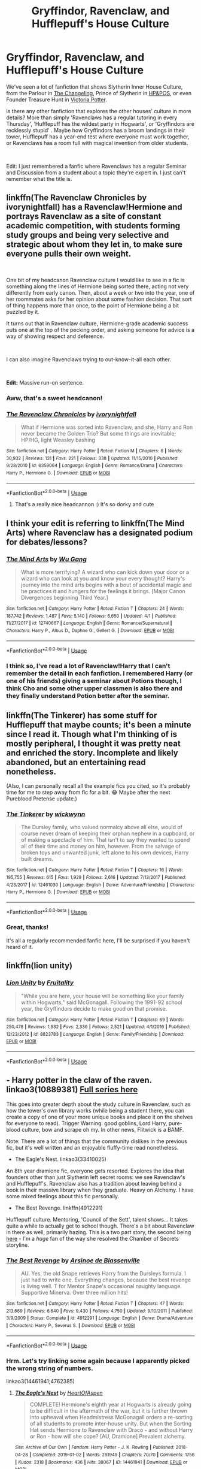 #+TITLE: Gryffindor, Ravenclaw, and Hufflepuff's House Culture

* Gryffindor, Ravenclaw, and Hufflepuff's House Culture
:PROPERTIES:
:Author: lastyearstudent12345
:Score: 30
:DateUnix: 1556238053.0
:DateShort: 2019-Apr-26
:FlairText: Seeking Recommendations
:END:
We've seen a lot of fanfiction that shows Slytherin Inner House Culture, from the Parlour in [[https://www.fanfiction.net/s/6919395/1/The-Changeling][The Changeling]], Prince of Slytherin in [[https://www.fanfiction.net/s/11191235/1/Harry-Potter-and-the-Prince-of-Slytherin][HP&POS]], or even Founder Treasure Hunt in [[https://www.fanfiction.net/s/12713828/1/Victoria-Potter][Victoria Potter]].

Is there any other fanfiction that explores the other houses' culture in more details? More than simply 'Ravenclaws has a regular tutoring in every Thursday', 'Hufflepuff has the wildest party in Hogwarts', or 'Gryffindors are recklessly stupid' . Maybe how Gryffindors has a broom landings in their tower, Hufflepuff has a year-end test where everyone must work together, or Ravenclaws has a room full with magical invention from older students.

​

Edit: I just remembered a fanfic where Ravenclaws has a regular Seminar and Discussion from a student about a topic they're expert in. I just can't remember what the title is.


** linkffn(The Ravenclaw Chronicles by ivorynightfall) has a Ravenclaw!Hermione and portrays Ravenclaw as a site of constant academic competition, with students forming study groups and being very selective and strategic about whom they let in, to make sure everyone pulls their own weight.

​

One bit of my headcanon Ravenclaw culture I would like to see in a fic is something along the lines of Hermione being sorted there, acting not very differently from early canon. Then, about a week or two into the year, one of her roommates asks for her opinion about some fashion decision. That sort of thing happens more than once, to the point of Hermione being a bit puzzled by it.

It turns out that in Ravenclaw culture, Hermione-grade academic success puts one at the top of the pecking order, and asking someone for advice is a way of showing respect and deference.

​

I can also imagine Ravenclaws trying to out-know-it-all each other.

​

*Edit:* Massive run-on sentence.
:PROPERTIES:
:Author: turbinicarpus
:Score: 8
:DateUnix: 1556264363.0
:DateShort: 2019-Apr-26
:END:

*** Aww, that's a sweet headcanon!
:PROPERTIES:
:Author: NocturnalMJ
:Score: 3
:DateUnix: 1556294012.0
:DateShort: 2019-Apr-26
:END:


*** [[https://www.fanfiction.net/s/6359064/1/][*/The Ravenclaw Chronicles/*]] by [[https://www.fanfiction.net/u/2435355/ivorynightfall][/ivorynightfall/]]

#+begin_quote
  What if Hermione was sorted into Ravenclaw, and she, Harry and Ron never became the Golden Trio? But some things are inevitable; HP/HG, light Weasley bashing
#+end_quote

^{/Site/:} ^{fanfiction.net} ^{*|*} ^{/Category/:} ^{Harry} ^{Potter} ^{*|*} ^{/Rated/:} ^{Fiction} ^{M} ^{*|*} ^{/Chapters/:} ^{6} ^{*|*} ^{/Words/:} ^{30,932} ^{*|*} ^{/Reviews/:} ^{131} ^{*|*} ^{/Favs/:} ^{221} ^{*|*} ^{/Follows/:} ^{338} ^{*|*} ^{/Updated/:} ^{11/15/2010} ^{*|*} ^{/Published/:} ^{9/28/2010} ^{*|*} ^{/id/:} ^{6359064} ^{*|*} ^{/Language/:} ^{English} ^{*|*} ^{/Genre/:} ^{Romance/Drama} ^{*|*} ^{/Characters/:} ^{Harry} ^{P.,} ^{Hermione} ^{G.} ^{*|*} ^{/Download/:} ^{[[http://www.ff2ebook.com/old/ffn-bot/index.php?id=6359064&source=ff&filetype=epub][EPUB]]} ^{or} ^{[[http://www.ff2ebook.com/old/ffn-bot/index.php?id=6359064&source=ff&filetype=mobi][MOBI]]}

--------------

*FanfictionBot*^{2.0.0-beta} | [[https://github.com/tusing/reddit-ffn-bot/wiki/Usage][Usage]]
:PROPERTIES:
:Author: FanfictionBot
:Score: 1
:DateUnix: 1556264411.0
:DateShort: 2019-Apr-26
:END:

**** That's a really nice headcannon :) It's so dorky and cute
:PROPERTIES:
:Author: angelstarrs
:Score: 2
:DateUnix: 1556282395.0
:DateShort: 2019-Apr-26
:END:


** I think your edit is referring to linkffn(The Mind Arts) where Ravenclaw has a designated podium for debates/lessons?
:PROPERTIES:
:Author: bgottfried91
:Score: 3
:DateUnix: 1556255705.0
:DateShort: 2019-Apr-26
:END:

*** [[https://www.fanfiction.net/s/12740667/1/][*/The Mind Arts/*]] by [[https://www.fanfiction.net/u/7769074/Wu-Gang][/Wu Gang/]]

#+begin_quote
  What is more terrifying? A wizard who can kick down your door or a wizard who can look at you and know your every thought? Harry's journey into the mind arts begins with a bout of accidental magic and he practices it and hungers for the feelings it brings. [Major Canon Divergences beginning Third Year.]
#+end_quote

^{/Site/:} ^{fanfiction.net} ^{*|*} ^{/Category/:} ^{Harry} ^{Potter} ^{*|*} ^{/Rated/:} ^{Fiction} ^{T} ^{*|*} ^{/Chapters/:} ^{24} ^{*|*} ^{/Words/:} ^{187,742} ^{*|*} ^{/Reviews/:} ^{1,487} ^{*|*} ^{/Favs/:} ^{5,140} ^{*|*} ^{/Follows/:} ^{6,650} ^{*|*} ^{/Updated/:} ^{4/1} ^{*|*} ^{/Published/:} ^{11/27/2017} ^{*|*} ^{/id/:} ^{12740667} ^{*|*} ^{/Language/:} ^{English} ^{*|*} ^{/Genre/:} ^{Romance/Supernatural} ^{*|*} ^{/Characters/:} ^{Harry} ^{P.,} ^{Albus} ^{D.,} ^{Daphne} ^{G.,} ^{Gellert} ^{G.} ^{*|*} ^{/Download/:} ^{[[http://www.ff2ebook.com/old/ffn-bot/index.php?id=12740667&source=ff&filetype=epub][EPUB]]} ^{or} ^{[[http://www.ff2ebook.com/old/ffn-bot/index.php?id=12740667&source=ff&filetype=mobi][MOBI]]}

--------------

*FanfictionBot*^{2.0.0-beta} | [[https://github.com/tusing/reddit-ffn-bot/wiki/Usage][Usage]]
:PROPERTIES:
:Author: FanfictionBot
:Score: 1
:DateUnix: 1556255730.0
:DateShort: 2019-Apr-26
:END:


*** I think so, I've read a lot of Ravenclaw!Harry that I can't remember the detail in each fanfiction. I remembered Harry (or one of his friends) giving a seminar about Potions though, I think Cho and some other upper classmen is also there and they finally understand Potion better after the seminar.
:PROPERTIES:
:Author: lastyearstudent12345
:Score: 1
:DateUnix: 1556260959.0
:DateShort: 2019-Apr-26
:END:


** linkffn(The Tinkerer) has some stuff for Hufflepuff that maybe counts; it's been a minute since I read it. Though what I'm thinking of is mostly peripheral, I thought it was pretty neat and enriched the story. Incomplete and likely abandoned, but an entertaining read nonetheless.

(Also, I can personally recall all the example fics you cited, so it's probably time for me to step away from fic for a bit. 😂 Maybe after the next Pureblood Pretense update.)
:PROPERTIES:
:Author: voctrix
:Score: 3
:DateUnix: 1556243506.0
:DateShort: 2019-Apr-26
:END:

*** [[https://www.fanfiction.net/s/12461030/1/][*/The Tinkerer/*]] by [[https://www.fanfiction.net/u/8653986/wickwynn][/wickwynn/]]

#+begin_quote
  The Dursley family, who valued normalcy above all else, would of course never dream of keeping their orphan nephew in a cupboard, or of making a spectacle of him. That isn't to say they wanted to spend all of their time and money on him, however. From the salvage of broken toys and unwanted junk, left alone to his own devices, Harry built dreams.
#+end_quote

^{/Site/:} ^{fanfiction.net} ^{*|*} ^{/Category/:} ^{Harry} ^{Potter} ^{*|*} ^{/Rated/:} ^{Fiction} ^{T} ^{*|*} ^{/Chapters/:} ^{16} ^{*|*} ^{/Words/:} ^{195,755} ^{*|*} ^{/Reviews/:} ^{615} ^{*|*} ^{/Favs/:} ^{1,929} ^{*|*} ^{/Follows/:} ^{2,616} ^{*|*} ^{/Updated/:} ^{7/13/2017} ^{*|*} ^{/Published/:} ^{4/23/2017} ^{*|*} ^{/id/:} ^{12461030} ^{*|*} ^{/Language/:} ^{English} ^{*|*} ^{/Genre/:} ^{Adventure/Friendship} ^{*|*} ^{/Characters/:} ^{Harry} ^{P.,} ^{Hermione} ^{G.} ^{*|*} ^{/Download/:} ^{[[http://www.ff2ebook.com/old/ffn-bot/index.php?id=12461030&source=ff&filetype=epub][EPUB]]} ^{or} ^{[[http://www.ff2ebook.com/old/ffn-bot/index.php?id=12461030&source=ff&filetype=mobi][MOBI]]}

--------------

*FanfictionBot*^{2.0.0-beta} | [[https://github.com/tusing/reddit-ffn-bot/wiki/Usage][Usage]]
:PROPERTIES:
:Author: FanfictionBot
:Score: 5
:DateUnix: 1556243529.0
:DateShort: 2019-Apr-26
:END:


*** Great, thanks!

It's all a regularly recommended fanfic here, I'll be surprised if you haven't heard of it.
:PROPERTIES:
:Author: lastyearstudent12345
:Score: 1
:DateUnix: 1556245446.0
:DateShort: 2019-Apr-26
:END:


** linkffn(lion unity)
:PROPERTIES:
:Author: LiriStorm
:Score: 3
:DateUnix: 1556265714.0
:DateShort: 2019-Apr-26
:END:

*** [[https://www.fanfiction.net/s/8823783/1/][*/Lion Unity/*]] by [[https://www.fanfiction.net/u/4121464/Fruitality][/Fruitality/]]

#+begin_quote
  "While you are here, your house will be something like your family within Hogwarts," said McGonagall. Following the 1991-92 school year, the Gryffindors decide to make good on that promise.
#+end_quote

^{/Site/:} ^{fanfiction.net} ^{*|*} ^{/Category/:} ^{Harry} ^{Potter} ^{*|*} ^{/Rated/:} ^{Fiction} ^{T} ^{*|*} ^{/Chapters/:} ^{69} ^{*|*} ^{/Words/:} ^{250,478} ^{*|*} ^{/Reviews/:} ^{1,932} ^{*|*} ^{/Favs/:} ^{2,336} ^{*|*} ^{/Follows/:} ^{2,521} ^{*|*} ^{/Updated/:} ^{4/1/2016} ^{*|*} ^{/Published/:} ^{12/23/2012} ^{*|*} ^{/id/:} ^{8823783} ^{*|*} ^{/Language/:} ^{English} ^{*|*} ^{/Genre/:} ^{Family/Friendship} ^{*|*} ^{/Download/:} ^{[[http://www.ff2ebook.com/old/ffn-bot/index.php?id=8823783&source=ff&filetype=epub][EPUB]]} ^{or} ^{[[http://www.ff2ebook.com/old/ffn-bot/index.php?id=8823783&source=ff&filetype=mobi][MOBI]]}

--------------

*FanfictionBot*^{2.0.0-beta} | [[https://github.com/tusing/reddit-ffn-bot/wiki/Usage][Usage]]
:PROPERTIES:
:Author: FanfictionBot
:Score: 2
:DateUnix: 1556265727.0
:DateShort: 2019-Apr-26
:END:


** - Harry potter in the claw of the raven. linkao3(10889381) [[https://archiveofourown.org/series/338101][Full series here]]\\

This goes into greater depth about the study culture in Ravenclaw, such as how the tower's own library works (while being a student there, you can create a copy of one of your more unique books and place it on the shelves for everyone to read). Trigger Warning: good goblins, Lord Harry, pure-blood culture, bow and scrape oh my. In other news, Flitwick is a BAMF.

Note: There are a lot of things that the community dislikes in the previous fic, but it's well written and an enjoyable fluffy-time read nonetheless.

- The Eagle's Nest. linkao3(33410025)\\

An 8th year dramione fic, everyone gets resorted. Explores the idea that founders other than just Slytherin left secret rooms: we see Ravenclaw's and Hufflepuff's. Ravenclaw also has a tradition about leaving behind a book in their massive library when they graduate. Heavy on Alchemy. I have some mixed feelings about this fic personally.

- The Best Revenge. linkffn(4912291)

Hufflepuff culture. Mentoring, 'Council of the Sett', talent shows... It takes quite a while to actually get to school though. There's a bit about Ravenclaw in there as well, primarily hazing. This is a two part story, the second being [[https://www.fanfiction.net/s/5843959/1/The-Best-Revenge-Time-of-the-Basilisk][here]] - I'm a /huge/ fan of the way she resolved the Chamber of Secrets storyline.
:PROPERTIES:
:Author: hrmdurr
:Score: 3
:DateUnix: 1556300816.0
:DateShort: 2019-Apr-26
:END:

*** [[https://www.fanfiction.net/s/4912291/1/][*/The Best Revenge/*]] by [[https://www.fanfiction.net/u/352534/Arsinoe-de-Blassenville][/Arsinoe de Blassenville/]]

#+begin_quote
  AU. Yes, the old Snape retrieves Harry from the Dursleys formula. I just had to write one. Everything changes, because the best revenge is living well. T for Mentor Snape's occasional naughty language. Supportive Minerva. Over three million hits!
#+end_quote

^{/Site/:} ^{fanfiction.net} ^{*|*} ^{/Category/:} ^{Harry} ^{Potter} ^{*|*} ^{/Rated/:} ^{Fiction} ^{T} ^{*|*} ^{/Chapters/:} ^{47} ^{*|*} ^{/Words/:} ^{213,669} ^{*|*} ^{/Reviews/:} ^{6,640} ^{*|*} ^{/Favs/:} ^{9,430} ^{*|*} ^{/Follows/:} ^{4,750} ^{*|*} ^{/Updated/:} ^{9/10/2011} ^{*|*} ^{/Published/:} ^{3/9/2009} ^{*|*} ^{/Status/:} ^{Complete} ^{*|*} ^{/id/:} ^{4912291} ^{*|*} ^{/Language/:} ^{English} ^{*|*} ^{/Genre/:} ^{Drama/Adventure} ^{*|*} ^{/Characters/:} ^{Harry} ^{P.,} ^{Severus} ^{S.} ^{*|*} ^{/Download/:} ^{[[http://www.ff2ebook.com/old/ffn-bot/index.php?id=4912291&source=ff&filetype=epub][EPUB]]} ^{or} ^{[[http://www.ff2ebook.com/old/ffn-bot/index.php?id=4912291&source=ff&filetype=mobi][MOBI]]}

--------------

*FanfictionBot*^{2.0.0-beta} | [[https://github.com/tusing/reddit-ffn-bot/wiki/Usage][Usage]]
:PROPERTIES:
:Author: FanfictionBot
:Score: 2
:DateUnix: 1556300836.0
:DateShort: 2019-Apr-26
:END:


*** Hrm. Let's try linking some again because I apparently picked the wrong string of numbers.

linkao3(14461941;4762385)
:PROPERTIES:
:Author: hrmdurr
:Score: 1
:DateUnix: 1556301210.0
:DateShort: 2019-Apr-26
:END:

**** [[https://archiveofourown.org/works/14461941][*/The Eagle's Nest/*]] by [[https://www.archiveofourown.org/users/HeartOfAspen/pseuds/HeartOfAspen][/HeartOfAspen/]]

#+begin_quote
  COMPLETE! Hermione's eighth year at Hogwarts is already going to be difficult in the aftermath of the war, but it is further thrown into upheaval when Headmistress McGonagall orders a re-sorting of all students to promote inter-house unity. But when the Sorting Hat sends Hermione to Ravenclaw with Draco - and without Harry or Ron - how will she cope? [AU, Dramione] Prevalent alchemy.
#+end_quote

^{/Site/:} ^{Archive} ^{of} ^{Our} ^{Own} ^{*|*} ^{/Fandom/:} ^{Harry} ^{Potter} ^{-} ^{J.} ^{K.} ^{Rowling} ^{*|*} ^{/Published/:} ^{2018-04-28} ^{*|*} ^{/Completed/:} ^{2019-01-02} ^{*|*} ^{/Words/:} ^{291949} ^{*|*} ^{/Chapters/:} ^{70/70} ^{*|*} ^{/Comments/:} ^{1756} ^{*|*} ^{/Kudos/:} ^{2318} ^{*|*} ^{/Bookmarks/:} ^{436} ^{*|*} ^{/Hits/:} ^{38067} ^{*|*} ^{/ID/:} ^{14461941} ^{*|*} ^{/Download/:} ^{[[https://archiveofourown.org/downloads/14461941/The%20Eagles%20Nest.epub?updated_at=1554082895][EPUB]]} ^{or} ^{[[https://archiveofourown.org/downloads/14461941/The%20Eagles%20Nest.mobi?updated_at=1554082895][MOBI]]}

--------------

[[https://archiveofourown.org/works/4762385][*/Harry Potter in the Claw of the Raven/*]] by [[https://www.archiveofourown.org/users/BakenandEggs/pseuds/BakenandEggs][/BakenandEggs/]]

#+begin_quote
  When a more studious Harry Potter enters Gringotts with Hagrid, the Goblins managed to talk to him privately - Dumbledore never saw that one coming
#+end_quote

^{/Site/:} ^{Archive} ^{of} ^{Our} ^{Own} ^{*|*} ^{/Fandom/:} ^{Harry} ^{Potter} ^{-} ^{J.} ^{K.} ^{Rowling} ^{*|*} ^{/Published/:} ^{2015-09-09} ^{*|*} ^{/Completed/:} ^{2015-11-04} ^{*|*} ^{/Words/:} ^{55894} ^{*|*} ^{/Chapters/:} ^{10/10} ^{*|*} ^{/Comments/:} ^{227} ^{*|*} ^{/Kudos/:} ^{3210} ^{*|*} ^{/Bookmarks/:} ^{610} ^{*|*} ^{/Hits/:} ^{71893} ^{*|*} ^{/ID/:} ^{4762385} ^{*|*} ^{/Download/:} ^{[[https://archiveofourown.org/downloads/4762385/Harry%20Potter%20in%20the%20Claw.epub?updated_at=1542158093][EPUB]]} ^{or} ^{[[https://archiveofourown.org/downloads/4762385/Harry%20Potter%20in%20the%20Claw.mobi?updated_at=1542158093][MOBI]]}

--------------

*FanfictionBot*^{2.0.0-beta} | [[https://github.com/tusing/reddit-ffn-bot/wiki/Usage][Usage]]
:PROPERTIES:
:Author: FanfictionBot
:Score: 1
:DateUnix: 1556301234.0
:DateShort: 2019-Apr-26
:END:


** The only fic that I can think of that kind of fits the theme would be linkffn(Harry Dursley and the Chronicles of the King), where Ravenclaw has OWL and NEWT squads.
:PROPERTIES:
:Author: Lenrivk
:Score: 2
:DateUnix: 1556248554.0
:DateShort: 2019-Apr-26
:END:

*** [[https://www.fanfiction.net/s/8770795/1/][*/Harry Dursley and The Chronicles of the King/*]] by [[https://www.fanfiction.net/u/3864170/Shadenight123][/Shadenight123/]]

#+begin_quote
  Nothing is as it seems on the path to power. Bodies and conspiracies litter the road as daggers shine in the air. Treacheries centuries old leave the place to decade long plans that are just now coming to fruition, and Harry Dursley questions himself through a journey that shall lead him to drastically change his perception of the world. It's all a matter of perspective, after all.
#+end_quote

^{/Site/:} ^{fanfiction.net} ^{*|*} ^{/Category/:} ^{Harry} ^{Potter} ^{*|*} ^{/Rated/:} ^{Fiction} ^{M} ^{*|*} ^{/Chapters/:} ^{96} ^{*|*} ^{/Words/:} ^{512,320} ^{*|*} ^{/Reviews/:} ^{1,241} ^{*|*} ^{/Favs/:} ^{772} ^{*|*} ^{/Follows/:} ^{587} ^{*|*} ^{/Updated/:} ^{6/25/2013} ^{*|*} ^{/Published/:} ^{12/6/2012} ^{*|*} ^{/Status/:} ^{Complete} ^{*|*} ^{/id/:} ^{8770795} ^{*|*} ^{/Language/:} ^{English} ^{*|*} ^{/Genre/:} ^{Adventure/Mystery} ^{*|*} ^{/Characters/:} ^{Harry} ^{P.,} ^{Hermione} ^{G.,} ^{Voldemort,} ^{Founders} ^{*|*} ^{/Download/:} ^{[[http://www.ff2ebook.com/old/ffn-bot/index.php?id=8770795&source=ff&filetype=epub][EPUB]]} ^{or} ^{[[http://www.ff2ebook.com/old/ffn-bot/index.php?id=8770795&source=ff&filetype=mobi][MOBI]]}

--------------

*FanfictionBot*^{2.0.0-beta} | [[https://github.com/tusing/reddit-ffn-bot/wiki/Usage][Usage]]
:PROPERTIES:
:Author: FanfictionBot
:Score: 1
:DateUnix: 1556248572.0
:DateShort: 2019-Apr-26
:END:


*** This is not deep enough, I think it's only natural for Ravenclaw to have some kind of study grup. I mean, even my uni has it and they're definitely not a studious bunch.

Thanks for the suggestion anyway. I can't just see a 500k story and didn't try to read it
:PROPERTIES:
:Author: lastyearstudent12345
:Score: 1
:DateUnix: 1556261076.0
:DateShort: 2019-Apr-26
:END:


** linkao3(1048010;1086848;1143960;1244758;3721315;8238230;14927013) has a lot of research into very specific Hufflepuff culture. And otherwise, these a really great stories. Highly recommended.
:PROPERTIES:
:Author: ceplma
:Score: 2
:DateUnix: 1556291117.0
:DateShort: 2019-Apr-26
:END:

*** [[https://archiveofourown.org/works/1048010][*/Holly at Hogwarts: Now and Forever/*]] by [[https://www.archiveofourown.org/users/Forest_of_Holly/pseuds/Forest_of_Holly][/Forest_of_Holly/]]

#+begin_quote
  After a near death experience Holly Wycliff learns that she is witch and begins a magical adventure at Hogwarts School of Witchcraft and Wizardry with the next generation of Hogwarts students. This story begins only minutes after Harry Potter and the Deathly Hollows ends.
#+end_quote

^{/Site/:} ^{Archive} ^{of} ^{Our} ^{Own} ^{*|*} ^{/Fandom/:} ^{Harry} ^{Potter} ^{-} ^{J.} ^{K.} ^{Rowling} ^{*|*} ^{/Published/:} ^{2013-11-19} ^{*|*} ^{/Completed/:} ^{2013-12-16} ^{*|*} ^{/Words/:} ^{144519} ^{*|*} ^{/Chapters/:} ^{24/24} ^{*|*} ^{/Comments/:} ^{40} ^{*|*} ^{/Kudos/:} ^{83} ^{*|*} ^{/Bookmarks/:} ^{12} ^{*|*} ^{/Hits/:} ^{3016} ^{*|*} ^{/ID/:} ^{1048010} ^{*|*} ^{/Download/:} ^{[[https://archiveofourown.org/downloads/1048010/Holly%20at%20Hogwarts%20Now.epub?updated_at=1552885322][EPUB]]} ^{or} ^{[[https://archiveofourown.org/downloads/1048010/Holly%20at%20Hogwarts%20Now.mobi?updated_at=1552885322][MOBI]]}

--------------

[[https://archiveofourown.org/works/1086848][*/Holly at Hogwarts -- And the Potions Contest/*]] by [[https://www.archiveofourown.org/users/Forest_of_Holly/pseuds/Forest_of_Holly][/Forest_of_Holly/]]

#+begin_quote
  Holly continues her adventures at Hogwarts. This year, the Hogwarts students take on the challenge to make more potions for Saint Mungos, Holly tries to refine her own empathic abilities and the school copes with unexpected Muggle intrusions.
#+end_quote

^{/Site/:} ^{Archive} ^{of} ^{Our} ^{Own} ^{*|*} ^{/Fandom/:} ^{Harry} ^{Potter} ^{-} ^{J.} ^{K.} ^{Rowling} ^{*|*} ^{/Published/:} ^{2013-12-18} ^{*|*} ^{/Completed/:} ^{2014-01-17} ^{*|*} ^{/Words/:} ^{144780} ^{*|*} ^{/Chapters/:} ^{24/24} ^{*|*} ^{/Comments/:} ^{8} ^{*|*} ^{/Kudos/:} ^{39} ^{*|*} ^{/Bookmarks/:} ^{3} ^{*|*} ^{/Hits/:} ^{953} ^{*|*} ^{/ID/:} ^{1086848} ^{*|*} ^{/Download/:} ^{[[https://archiveofourown.org/downloads/1086848/Holly%20at%20Hogwarts%20--%20And.epub?updated_at=1552886208][EPUB]]} ^{or} ^{[[https://archiveofourown.org/downloads/1086848/Holly%20at%20Hogwarts%20--%20And.mobi?updated_at=1552886208][MOBI]]}

--------------

[[https://archiveofourown.org/works/1143960][*/Holly at Hogwarts -- Return to Neverland/*]] by [[https://www.archiveofourown.org/users/Forest_of_Holly/pseuds/Forest_of_Holly][/Forest_of_Holly/]]

#+begin_quote
  While the Wycliffs seek a new boarding school for Holly, Dillon decides to re-visit his family home on Privet Drive with disastrous results.
#+end_quote

^{/Site/:} ^{Archive} ^{of} ^{Our} ^{Own} ^{*|*} ^{/Fandom/:} ^{Harry} ^{Potter} ^{-} ^{J.} ^{K.} ^{Rowling} ^{*|*} ^{/Published/:} ^{2014-01-21} ^{*|*} ^{/Completed/:} ^{2015-11-27} ^{*|*} ^{/Words/:} ^{185444} ^{*|*} ^{/Chapters/:} ^{36/36} ^{*|*} ^{/Comments/:} ^{9} ^{*|*} ^{/Kudos/:} ^{40} ^{*|*} ^{/Bookmarks/:} ^{1} ^{*|*} ^{/Hits/:} ^{1161} ^{*|*} ^{/ID/:} ^{1143960} ^{*|*} ^{/Download/:} ^{[[https://archiveofourown.org/downloads/1143960/Holly%20at%20Hogwarts%20--.epub?updated_at=1518283105][EPUB]]} ^{or} ^{[[https://archiveofourown.org/downloads/1143960/Holly%20at%20Hogwarts%20--.mobi?updated_at=1518283105][MOBI]]}

--------------

[[https://archiveofourown.org/works/1244758][*/Holly at Hogwarts -- And the Potter Wars/*]] by [[https://www.archiveofourown.org/users/Forest_of_Holly/pseuds/Forest_of_Holly][/Forest_of_Holly/]]

#+begin_quote
  The Wycliff family deals with the after-effects of Holly and Vernon's summer adventure. Student pranks go too far at Hogwarts and Albus finds himself at the center of the accusations. An ultimate act of revenge points to Albus as the guilty person and forces both James and Holly to bear witness against him. Meanwhile, Rita Skeeter and other wizards question Harry's guardianship of Holly while trying to pierce the veil of privacy and security surrounding the Potters and Wycliffs. Harry Potter works to protect both families while keeping himself out of Azkaban Prison.
#+end_quote

^{/Site/:} ^{Archive} ^{of} ^{Our} ^{Own} ^{*|*} ^{/Fandom/:} ^{Harry} ^{Potter} ^{-} ^{J.} ^{K.} ^{Rowling} ^{*|*} ^{/Published/:} ^{2014-02-28} ^{*|*} ^{/Completed/:} ^{2014-05-27} ^{*|*} ^{/Words/:} ^{321422} ^{*|*} ^{/Chapters/:} ^{54/54} ^{*|*} ^{/Comments/:} ^{14} ^{*|*} ^{/Kudos/:} ^{25} ^{*|*} ^{/Bookmarks/:} ^{2} ^{*|*} ^{/Hits/:} ^{931} ^{*|*} ^{/ID/:} ^{1244758} ^{*|*} ^{/Download/:} ^{[[https://archiveofourown.org/downloads/1244758/Holly%20at%20Hogwarts%20--%20And.epub?updated_at=1546818580][EPUB]]} ^{or} ^{[[https://archiveofourown.org/downloads/1244758/Holly%20at%20Hogwarts%20--%20And.mobi?updated_at=1546818580][MOBI]]}

--------------

[[https://archiveofourown.org/works/3721315][*/Holly at Hogwarts--From Sir, with Love/*]] by [[https://www.archiveofourown.org/users/Forest_of_Holly/pseuds/Forest_of_Holly][/Forest_of_Holly/]]

#+begin_quote
  A tragic accident at the Quidditch World Cup affects everyone's lives.
#+end_quote

^{/Site/:} ^{Archive} ^{of} ^{Our} ^{Own} ^{*|*} ^{/Fandom/:} ^{Harry} ^{Potter} ^{-} ^{J.} ^{K.} ^{Rowling} ^{*|*} ^{/Published/:} ^{2015-04-11} ^{*|*} ^{/Completed/:} ^{2015-05-17} ^{*|*} ^{/Words/:} ^{157162} ^{*|*} ^{/Chapters/:} ^{37/37} ^{*|*} ^{/Comments/:} ^{2} ^{*|*} ^{/Kudos/:} ^{33} ^{*|*} ^{/Bookmarks/:} ^{1} ^{*|*} ^{/Hits/:} ^{1076} ^{*|*} ^{/ID/:} ^{3721315} ^{*|*} ^{/Download/:} ^{[[https://archiveofourown.org/downloads/3721315/Holly%20at%20Hogwarts--From.epub?updated_at=1553998476][EPUB]]} ^{or} ^{[[https://archiveofourown.org/downloads/3721315/Holly%20at%20Hogwarts--From.mobi?updated_at=1553998476][MOBI]]}

--------------

[[https://archiveofourown.org/works/8238230][*/Holly at Hogwarts, Lost and Found/*]] by [[https://www.archiveofourown.org/users/Forest_of_Holly/pseuds/Forest_of_Holly][/Forest_of_Holly/]]

#+begin_quote
  Harry Potter doesn't recognize the old lady at Kings Cross station but she insists she knows him and wants him to find her missing family... And so another year at Hogwarts begins.
#+end_quote

^{/Site/:} ^{Archive} ^{of} ^{Our} ^{Own} ^{*|*} ^{/Fandom/:} ^{Harry} ^{Potter} ^{-} ^{J.} ^{K.} ^{Rowling} ^{*|*} ^{/Published/:} ^{2016-10-20} ^{*|*} ^{/Completed/:} ^{2017-01-05} ^{*|*} ^{/Words/:} ^{198377} ^{*|*} ^{/Chapters/:} ^{43/43} ^{*|*} ^{/Comments/:} ^{9} ^{*|*} ^{/Kudos/:} ^{28} ^{*|*} ^{/Bookmarks/:} ^{4} ^{*|*} ^{/Hits/:} ^{851} ^{*|*} ^{/ID/:} ^{8238230} ^{*|*} ^{/Download/:} ^{[[https://archiveofourown.org/downloads/8238230/Holly%20at%20Hogwarts%20Lost.epub?updated_at=1555216448][EPUB]]} ^{or} ^{[[https://archiveofourown.org/downloads/8238230/Holly%20at%20Hogwarts%20Lost.mobi?updated_at=1555216448][MOBI]]}

--------------

[[https://archiveofourown.org/works/14927013][*/Holly at Hogwarts, a Fairy Tale/*]] by [[https://www.archiveofourown.org/users/Forest_of_Holly/pseuds/Forest_of_Holly][/Forest_of_Holly/]]

#+begin_quote
  It's another year for Holly and her friends. The Hogwarts Express takes off and arrives as usual but professors are missing! Or are they?
#+end_quote

^{/Site/:} ^{Archive} ^{of} ^{Our} ^{Own} ^{*|*} ^{/Fandom/:} ^{Harry} ^{Potter} ^{-} ^{J.} ^{K.} ^{Rowling} ^{*|*} ^{/Published/:} ^{2018-06-14} ^{*|*} ^{/Completed/:} ^{2018-08-03} ^{*|*} ^{/Words/:} ^{201198} ^{*|*} ^{/Chapters/:} ^{51/51} ^{*|*} ^{/Comments/:} ^{12} ^{*|*} ^{/Kudos/:} ^{17} ^{*|*} ^{/Hits/:} ^{478} ^{*|*} ^{/ID/:} ^{14927013} ^{*|*} ^{/Download/:} ^{[[https://archiveofourown.org/downloads/14927013/Holly%20at%20Hogwarts%20a.epub?updated_at=1555343317][EPUB]]} ^{or} ^{[[https://archiveofourown.org/downloads/14927013/Holly%20at%20Hogwarts%20a.mobi?updated_at=1555343317][MOBI]]}

--------------

*FanfictionBot*^{2.0.0-beta} | [[https://github.com/tusing/reddit-ffn-bot/wiki/Usage][Usage]]
:PROPERTIES:
:Author: FanfictionBot
:Score: 1
:DateUnix: 1556291179.0
:DateShort: 2019-Apr-26
:END:
